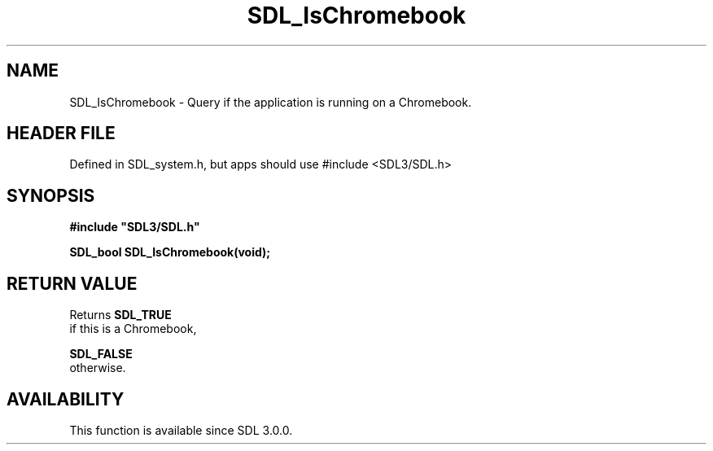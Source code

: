 .\" This manpage content is licensed under Creative Commons
.\"  Attribution 4.0 International (CC BY 4.0)
.\"   https://creativecommons.org/licenses/by/4.0/
.\" This manpage was generated from SDL's wiki page for SDL_IsChromebook:
.\"   https://wiki.libsdl.org/SDL_IsChromebook
.\" Generated with SDL/build-scripts/wikiheaders.pl
.\"  revision SDL-3.1.1-no-vcs
.\" Please report issues in this manpage's content at:
.\"   https://github.com/libsdl-org/sdlwiki/issues/new
.\" Please report issues in the generation of this manpage from the wiki at:
.\"   https://github.com/libsdl-org/SDL/issues/new?title=Misgenerated%20manpage%20for%20SDL_IsChromebook
.\" SDL can be found at https://libsdl.org/
.de URL
\$2 \(laURL: \$1 \(ra\$3
..
.if \n[.g] .mso www.tmac
.TH SDL_IsChromebook 3 "SDL 3.1.1" "SDL" "SDL3 FUNCTIONS"
.SH NAME
SDL_IsChromebook \- Query if the application is running on a Chromebook\[char46]
.SH HEADER FILE
Defined in SDL_system\[char46]h, but apps should use #include <SDL3/SDL\[char46]h>

.SH SYNOPSIS
.nf
.B #include \(dqSDL3/SDL.h\(dq
.PP
.BI "SDL_bool SDL_IsChromebook(void);
.fi
.SH RETURN VALUE
Returns 
.BR SDL_TRUE
 if this is a Chromebook,

.BR SDL_FALSE
 otherwise\[char46]

.SH AVAILABILITY
This function is available since SDL 3\[char46]0\[char46]0\[char46]

